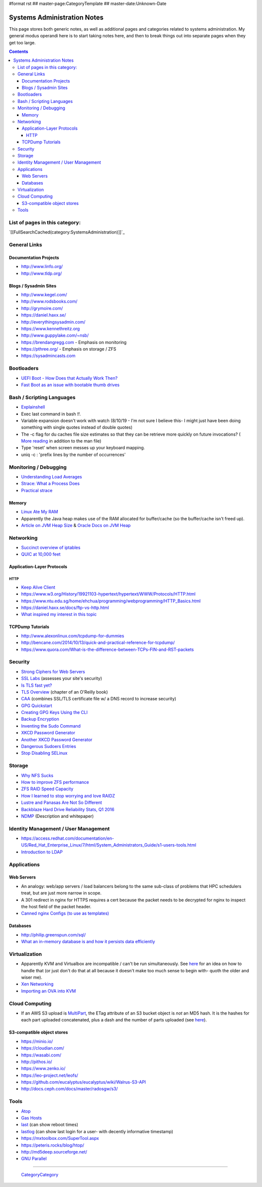 #format rst
## master-page:CategoryTemplate
## master-date:Unknown-Date

Systems Administration Notes
============================

This page stores both generic notes, as well as additional pages and categories related to systems administration.  My general modus operandi here is to start taking notes here, and then to break things out into separate pages when they get too large.

.. contents::

List of pages in this category:
-------------------------------

`[[FullSearchCached(category:SystemsAdministration)]]`_

General Links
-------------

Documentation Projects
~~~~~~~~~~~~~~~~~~~~~~

* http://www.linfo.org/

* http://www.tldp.org/

Blogs / Sysadmin Sites
~~~~~~~~~~~~~~~~~~~~~~

* http://www.kegel.com/

* http://www.rodsbooks.com/

* http://grymoire.com/

* https://daniel.haxx.se/

* http://everythingsysadmin.com/

* https://www.kennethreitz.org

* http://www.guppylake.com/~nsb/

* https://brendangregg.com - Emphasis on monitoring

* https://pthree.org/ - Emphasis on storage / ZFS

* https://sysadmincasts.com

Bootloaders
-----------

* `UEFI Boot - How Does that Actually Work Then?`_

* `Fast Boot as an issue with bootable thumb drives`_

Bash / Scripting Languages
--------------------------

* Explainshell_

* Exec last command in bash *!!*.

* Variable expansion doesn't work with watch (8/10/19 - I'm not sure I believe this- I might just have been doing something with single quotes instead of double quotes)

* The -c flag for du caches file size estimates so that they can be retrieve more quickly on future invocations? ( `More reading`_ in addition to the man file)

* Type 'reset' when screen messes up your keyboard mapping.

* uniq -c : 'prefix lines by the number of occurrences'

Monitoring / Debugging
----------------------

* `Understanding Load Averages`_

* `Strace: What a Process Does`_

* `Practical strace`_

Memory
~~~~~~

* `Linux Ate My RAM`_

* Apparently the Java heap makes use of the RAM allocated for buffer/cache (so the buffer/cache isn't freed up).

* `Article on JVM Heap Size`_ & `Oracle Docs on JVM Heap`_

Networking
----------

* `Succinct overview of iptables`_

* `QUIC at 10,000 feet`_

Application-Layer Protocols
~~~~~~~~~~~~~~~~~~~~~~~~~~~

HTTP
::::

* `Keep Alive Client`_

* https://www.w3.org/History/19921103-hypertext/hypertext/WWW/Protocols/HTTP.html

* https://www.ntu.edu.sg/home/ehchua/programming/webprogramming/HTTP_Basics.html

* https://daniel.haxx.se/docs/ftp-vs-http.html

* `What inspired my interest in this topic`_

TCPDump Tutorials
~~~~~~~~~~~~~~~~~

* http://www.alexonlinux.com/tcpdump-for-dummies

* http://bencane.com/2014/10/13/quick-and-practical-reference-for-tcpdump/

* https://www.quora.com/What-is-the-difference-between-TCPs-FIN-and-RST-packets

Security
--------

* `Strong Ciphers for Web Servers`_

* `SSL Labs`_ (assesses your site's security)

* `Is TLS fast yet?`_

* `TLS Overview`_ (chapter of an O'Reilly book)

* CAA_ (combines SSL/TLS certificate file w/ a DNS record to increase security)

* `GPG Quickstart`_

* `Creating GPG Keys Using the CLI`_

* `Backup Encryption`_

* `Inventing the Sudo Command`_

* `XKCD Password Generator`_

* `Another XKCD Password Generator`_

* `Dangerous Sudoers Entries`_

* `Stop Disabling SELinux`_

Storage
-------

* `Why NFS Sucks`_

* `How to improve ZFS performance`_

* `ZFS RAID Speed Capacity`_

* `How I learned to stop worrying and love RAIDZ`_

* `Lustre and Panasas Are Not So Different`_

* `Backblaze Hard Drive Reliability Stats, Q1 2016`_

* NDMP_ (Description and whitepaper)

Identity Management / User Management
-------------------------------------

* https://access.redhat.com/documentation/en-US/Red_Hat_Enterprise_Linux/7/html/System_Administrators_Guide/s1-users-tools.html

* `Introduction to LDAP`_

Applications
------------

Web Servers
~~~~~~~~~~~

* An analogy: web/app servers / load balancers belong to the same sub-class of problems that HPC schedulers treat, but are just more narrow in scope.

* A 301 redirect in nginx for HTTPS requires a cert because the packet needs to be decrypted for nginx to inspect the host field of the packet header.

* `Canned nginx Configs (to use as templates)`_

Databases
~~~~~~~~~

* http://philip.greenspun.com/sql/

* `What an in-memory database is and how it persists data efficiently`_

Virtualization
--------------

* Apparently KVM and Virtualbox are incompatible / can't be run simultaneously.  See here_ for an idea on how to handle that (or just don't do that at all because it doesn't make too much sense to begin with- quoth the older and wiser me).

* `Xen Networking`_

* `Importing an OVA into KVM`_

Cloud Computing
---------------

* If an AWS S3 upload is MultiPart_, the ETag attribute of an S3 bucket object is *not* an MD5 hash.  It is the hashes for each part uploaded concatenated, plus a dash and the number of parts uploaded (see `here <http://docs.aws.amazon.com/AmazonS3/latest/API/RESTCommonResponseHeaders.html>`__).

S3-compatible object stores
~~~~~~~~~~~~~~~~~~~~~~~~~~~

* https://minio.io/

* https://cloudian.com/

* https://wasabi.com/

* http://pithos.io/

* https://www.zenko.io/

* https://leo-project.net/leofs/

* https://github.com/eucalyptus/eucalyptus/wiki/Walrus-S3-API

* http://docs.ceph.com/docs/master/radosgw/s3/

Tools
-----

* Atop_

* `Gas Hosts`_

* last_ (can show reboot times)

* lastlog_ (can show last login for a user- with decently informative timestamp)

* https://mxtoolbox.com/SuperTool.aspx

* https://peteris.rocks/blog/htop/

* http://md5deep.sourceforge.net/

* `GNU Parallel`_

-------------------------

 CategoryCategory_

.. ############################################################################

.. _UEFI Boot - How Does that Actually Work Then?: https://www.happyassassin.net/2014/01/25/uefi-boot-how-does-that-actually-work-then/

.. _Fast Boot as an issue with bootable thumb drives: https://forums.freebsd.org/threads/58001/#post-331378

.. _Explainshell: http://explainshell.com/

.. _More reading: http://www.linfo.org/du.html

.. _Understanding Load Averages: http://blog.scoutapp.com/articles/2009/07/31/understanding-load-averages

.. _`Strace: What a Process Does`: http://www.linuxintro.org/wiki/Strace:_what_a_process_does

.. _Practical strace: http://www.linux-magazine.com/Issues/2009/105/Practical-strace

.. _Linux Ate My RAM: http://linuxatemyram.com

.. _Article on JVM Heap Size: https://www.yourkit.com/docs/kb/sizes.jsp

.. _Oracle Docs on JVM Heap: https://docs.oracle.com/cd/E13150_01/jrockit_jvm/jrockit/geninfo/diagnos/garbage_collect.html

.. _Succinct overview of iptables: https://wiki.centos.org/HowTos/Network/IPTables

.. _QUIC at 10,000 feet: https://docs.google.com/document/d/1gY9-YNDNAB1eip-RTPbqphgySwSNSDHLq9D5Bty4FSU/edit

.. _Keep Alive Client: https://en.wikipedia.org/wiki/HTTP_persistent_connection

.. _What inspired my interest in this topic: https://news.ycombinator.com/item?id=13075355

.. _Strong Ciphers for Web Servers: https://cipherli.st/

.. _SSL Labs: https://www.ssllabs.com/

.. _Is TLS fast yet?: https://istlsfastyet.com/

.. _TLS Overview: https://hpbn.co/transport-layer-security-tls/

.. _CAA: https://en.wikipedia.org/wiki/DNS_Certification_Authority_Authorization

.. _GPG Quickstart: https://www.madboa.com/geek/gpg-quickstart

.. _Creating GPG Keys Using the CLI: https://fedoraproject.org/wiki/Creating_GPG_Keys#Creating_GPG_Keys_Using_the_Command_Line

.. _Backup Encryption: http://www.crypt.gen.nz/papers/backup_encryption.html

.. _Inventing the Sudo Command: http://hackaday.com/2014/05/28/interview-inventing-the-unix-sudo-command/

.. _XKCD Password Generator: http://preshing.com/20110811/xkcd-password-generator/

.. _Another XKCD Password Generator: http://correcthorsebatterystaple.net/

.. _Dangerous Sudoers Entries: https://blog.compass-security.com/2012/10/dangerous-sudoers-entries-part-4-wildcards/

.. _Stop Disabling SELinux: https://stopdisablingselinux.com/

.. _Why NFS Sucks: https://www.kernel.org/doc/ols/2006/ols2006v2-pages-59-72.pdf

.. _How to improve ZFS performance: https://icesquare.com/wordpress/how-to-improve-zfs-performance/

.. _ZFS RAID Speed Capacity: https://calomel.org/zfs_raid_speed_capacity.html

.. _How I learned to stop worrying and love RAIDZ: https://www.delphix.com/blog/delphix-engineering/zfs-raidz-stripe-width-or-how-i-learned-stop-worrying-and-love-raidz

.. _Lustre and Panasas Are Not So Different: http://clusterdesign.org/2012/08/lustre-and-panasas-are-not-so-different/

.. _Backblaze Hard Drive Reliability Stats, Q1 2016: https://www.backblaze.com/blog/hard-drive-reliability-stats-q1-2016/

.. _NDMP: https://www.snia.org/ndmp

.. _Introduction to LDAP: http://ldapman.org/articles/intro_to_ldap.html

.. _Canned nginx Configs (to use as templates): https://www.nginx.com/resources/wiki/start/

.. _What an in-memory database is and how it persists data efficiently: https://medium.com/@denisanikin/what-an-in-memory-database-is-and-how-it-persists-data-efficiently-f43868cff4c1

.. _here: http://www.dedoimedo.com/computers/kvm-virtualbox.html

.. _Xen Networking: https://wiki.xenproject.org/wiki/Xen_Networking

.. _Importing an OVA into KVM: https://wiki.hackzine.org/sysadmin/kvm-import-ova.html

.. _MultiPart: ../MultiPart

.. _Atop: http://www.atoptool.nl/

.. _Gas Hosts: https://github.com/2ndalpha/gasmask

.. _last: https://linux.die.net/man/1/last

.. _lastlog: https://linux.die.net/man/8/lastlog

.. _GNU Parallel: http://www.shakthimaan.com/posts/2014/11/27/gnu-parallel/news.html

.. _CategoryCategory: ../CategoryCategory

